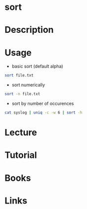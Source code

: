 #+TAGS: file


* sort
* Description
* Usage
- basic sort (default alpha)
#+BEGIN_SRC sh
sort file.txt
#+END_SRC

- sort numerically
#+BEGIN_SRC sh
sort -n file.txt
#+END_SRC

- sort by number of occurences
#+BEGIN_SRC sh
cat syslog | uniq -c -w 6 | sort -h
#+END_SRC

* Lecture
* Tutorial
* Books
* Links
